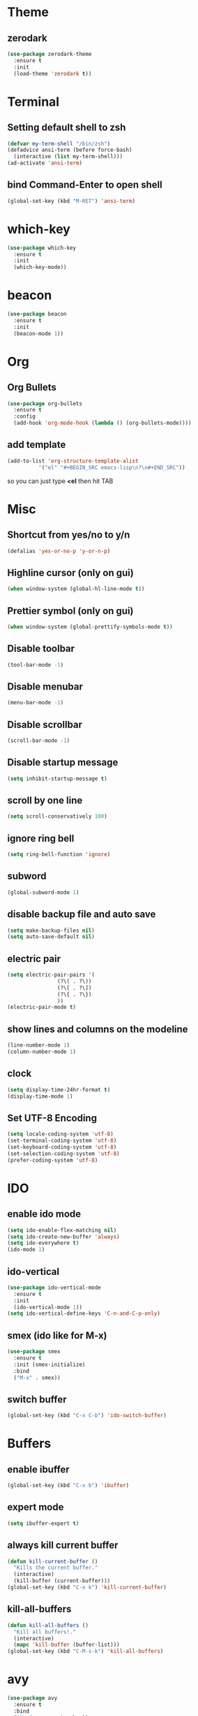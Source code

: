 * Theme
** zerodark
#+BEGIN_SRC emacs-lisp
  (use-package zerodark-theme
    :ensure t
    :init
    (load-theme 'zerodark t))
#+END_SRC
* Terminal
** Setting default shell to zsh
#+BEGIN_SRC emacs-lisp
  (defvar my-term-shell "/bin/zsh")
  (defadvice ansi-term (before force-bash)
    (interactive (list my-term-shell)))
  (ad-activate 'ansi-term)
#+END_SRC
** bind Command-Enter to open shell
#+BEGIN_SRC emacs-lisp
(global-set-key (kbd "M-RET") 'ansi-term)
#+END_SRC
* which-key
#+BEGIN_SRC emacs-lisp
(use-package which-key
  :ensure t
  :init
  (which-key-mode))
#+END_SRC

* beacon
#+BEGIN_SRC emacs-lisp
(use-package beacon
  :ensure t
  :init
  (beacon-mode 1))
#+END_SRC

* Org
** Org Bullets
#+BEGIN_SRC emacs-lisp
  (use-package org-bullets
    :ensure t
    :config
    (add-hook 'org-mode-hook (lambda () (org-bullets-mode))))
#+END_SRC

** add template
#+BEGIN_SRC emacs-lisp
  (add-to-list 'org-structure-template-alist
		    '("el" "#+BEGIN_SRC emacs-lisp\n?\n#+END_SRC"))
#+END_SRC
so you can just type *<el* then hit TAB
* Misc
** Shortcut from yes/no to y/n
#+BEGIN_SRC emacs-lisp
(defalias 'yes-or-no-p 'y-or-n-p)
#+END_SRC
** Highline cursor (only on gui)
#+BEGIN_SRC emacs-lisp
(when window-system (global-hl-line-mode t))
#+END_SRC
** Prettier symbol (only on gui)
#+BEGIN_SRC emacs-lisp
(when window-system (global-prettify-symbols-mode t))
#+END_SRC
** Disable toolbar
#+BEGIN_SRC emacs-lisp
(tool-bar-mode -1)
#+END_SRC
** Disable menubar
#+BEGIN_SRC emacs-lisp
(menu-bar-mode -1)
#+END_SRC
** Disable scrollbar
#+BEGIN_SRC emacs-lisp
(scroll-bar-mode -1)
#+END_SRC
** Disable startup message
#+BEGIN_SRC emacs-lisp
(setq inhibit-startup-message t)
#+END_SRC
** scroll by one line
#+BEGIN_SRC emacs-lisp
(setq scroll-conservatively 100)
#+END_SRC
** ignore ring bell
#+BEGIN_SRC emacs-lisp
(setq ring-bell-function 'ignore)
#+END_SRC
** subword
#+BEGIN_SRC emacs-lisp
(global-subword-mode 1)
#+END_SRC
** disable backup file and auto save
#+BEGIN_SRC emacs-lisp
(setq make-backup-files nil)
(setq auto-save-default nil)
#+END_SRC
** electric pair
#+BEGIN_SRC emacs-lisp
  (setq electric-pair-pairs '(
			      (?\( . ?\))
			      (?\[ . ?\])
			      (?\{ . ?\})
			      ))
  (electric-pair-mode t)
#+END_SRC
** show lines and columns on the modeline
#+BEGIN_SRC emacs-lisp
  (line-number-mode 1)
  (column-number-mode 1)
#+END_SRC
** clock
#+BEGIN_SRC emacs-lisp
  (setq display-time-24hr-format t)
  (display-time-mode 1)
#+END_SRC
** Set UTF-8 Encoding
#+BEGIN_SRC emacs-lisp
  (setq locale-coding-system 'utf-8)
  (set-terminal-coding-system 'utf-8)
  (set-keyboard-coding-system 'utf-8)
  (set-selection-coding-system 'utf-8)
  (prefer-coding-system 'utf-8)
#+END_SRC
* IDO
** enable ido mode
#+BEGIN_SRC emacs-lisp
  (setq ido-enable-flex-matching nil)
  (setq ido-create-new-buffer 'always)
  (setq ido-everywhere t)
  (ido-mode 1)
#+END_SRC
** ido-vertical
#+BEGIN_SRC emacs-lisp
  (use-package ido-vertical-mode
    :ensure t
    :init
    (ido-vertical-mode 1))
  (setq ido-vertical-define-keys 'C-n-and-C-p-only)
#+END_SRC
** smex (ido like for M-x)
#+BEGIN_SRC emacs-lisp
  (use-package smex
    :ensure t
    :init (smex-initialize)
    :bind
    ("M-x" . smex))
#+END_SRC
** switch buffer
#+BEGIN_SRC emacs-lisp
  (global-set-key (kbd "C-x C-b") 'ido-switch-buffer)
#+END_SRC
* Buffers
** enable ibuffer
#+BEGIN_SRC emacs-lisp
  (global-set-key (kbd "C-x b") 'ibuffer)
#+END_SRC
** expert mode
 #+BEGIN_SRC emacs-lisp
   (setq ibuffer-expert t)
 #+END_SRC
** always kill current buffer
#+BEGIN_SRC emacs-lisp
  (defun kill-current-buffer ()
    "Kills the current buffer."
    (interactive)
    (kill-buffer (current-buffer)))
  (global-set-key (kbd "C-x k") 'kill-current-buffer)
#+END_SRC
** kill-all-buffers
#+BEGIN_SRC emacs-lisp
  (defun kill-all-buffers ()
    "Kill all buffers!."
    (interactive)
    (mapc 'kill-buffer (buffer-list)))
  (global-set-key (kbd "C-M-s-k") 'kill-all-buffers)
#+END_SRC
* avy
#+BEGIN_SRC emacs-lisp
  (use-package avy
    :ensure t
    :bind
    ("M-s" . avy-goto-char))
#+END_SRC
* config edit/reload
** edit
#+BEGIN_SRC emacs-lisp
  (defun config-visit ()
    (interactive)
    (find-file "~/.emacs.d/config.org"))
  (global-set-key (kbd "C-c e") 'config-visit)
#+END_SRC
** reload
#+BEGIN_SRC emacs-lisp
  (defun config-reload ()
    (interactive)
    (org-babel-load-file (expand-file-name "~/.emacs.d/config.org")))
  (global-set-key (kbd "C-c r") 'config-reload)
#+END_SRC
* rainbow
#+BEGIN_SRC emacs-lisp
  (use-package rainbow-mode
    :ensure t
    :init (rainbow-mode 1))
#+END_SRC
#+BEGIN_SRC emacs-lisp
  (use-package rainbow-delimiters
    :ensure t
    :init
    ;; (add-hook 'prog-mode-hook #'rainbow-delimiters-mode) ;; enable only on programming mode
    (rainbow-delimiters-mode 1))
#+END_SRC
* switch window
#+BEGIN_SRC emacs-lisp
  (use-package switch-window
    :ensure t
    :config
    (setq switch-window-input-style 'minibuffer)
    (setq switch-window-increase 4)
    (setq switch-window-threshold 2)
    (setq switch-window-shortcut-style 'qwerty)
    (setq switch-window-qwerty-shortcuts
	  '("a" "s" "d" "f" "h" "j" "k" "l"))
    :bind
    ([remap other-window] . switch-window))
#+END_SRC
* window splitting function
#+BEGIN_SRC emacs-lisp
  (defun split-and-follow-horizontally ()
    (interactive)
    (split-window-below)
    (balance-windows)
    (other-window 1))
  (global-set-key (kbd "C-x 2") 'split-and-follow-horizontally)

  (defun split-and-follow-vertically ()
    (interactive)
    (split-window-right)
    (balance-windows)
    (other-window 1))
  (global-set-key (kbd "C-x 3") 'split-and-follow-vertically)
#+END_SRC
* Text manipulation
** copy-a-line
#+BEGIN_SRC emacs-lisp
  (defun copy-whole-line ()
    (interactive)
    (save-excursion
      (kill-new
       (buffer-substring
	(point-at-bol)
	(point-at-eol)))))
  (global-set-key (kbd "C-c w l") 'copy-whole-line)
#+END_SRC
** kill-inner-word
#+BEGIN_SRC emacs-lisp
  (defun fisthu/kill-inner-word ()
    "Kills the entire word where the current cursor is in. Equivalent to 'ciw' in vim."
    (interactive)
    (forward-char 1)
    (backward-word)
    (kill-word 1))
  (global-set-key (kbd "C-c w k") 'fisthu/kill-inner-word)
#+END_SRC
* hungry-delete
#+BEGIN_SRC emacs-lisp
  (use-package hungry-delete
    :ensure t
    :config (global-hungry-delete-mode))
#+END_SRC
* dashboard
#+BEGIN_SRC emacs-lisp
  (use-package dashboard
    :ensure t
    :config
    (dashboard-setup-startup-hook)
    (setq dashboard-items '((recents . 10)))
    (setq dashboard-banner-logo-title "Assalamualaikum!"))
#+END_SRC
* auto completion
#+BEGIN_SRC emacs-lisp
  (use-package company
    :ensure t
    :init
    (add-hook 'after-init-hook 'global-company-mode))
#+END_SRC
* modeline
** spaceline
#+BEGIN_SRC emacs-lisp
  (use-package spaceline
    :ensure t
    :config
    (require 'spaceline-config)
    (setq powerline-default-separator (quote arrow))
    (spaceline-spacemacs-theme))
#+END_SRC
** diminish
#+BEGIN_SRC emacs-lisp
  (use-package diminish
    :ensure t
    :init
    (diminish 'hungry-delete-mode)
    (diminish 'beacon-mode)
    (diminish 'subword-mode)
    (diminish 'rainbow-mode)
    (diminish 'which-key-mode))
#+END_SRC
* dmenu
#+BEGIN_SRC emacs-lisp
  (use-package dmenu
    :ensure t
    :bind
    ("s-m" . 'dmenu))
#+END_SRC
* symon
#+BEGIN_SRC emacs-lisp
  (use-package symon
    :ensure t
    :bind
    ("s-y" . symon-mode))
#+END_SRC
